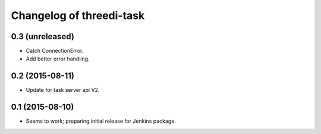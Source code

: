 Changelog of threedi-task
===================================================


0.3 (unreleased)
----------------

- Catch ConnectionError.

- Add better error handling.


0.2 (2015-08-11)
----------------

- Update for task server api V2.


0.1 (2015-08-10)
----------------

- Seems to work; preparing initial release for Jenkins package.
